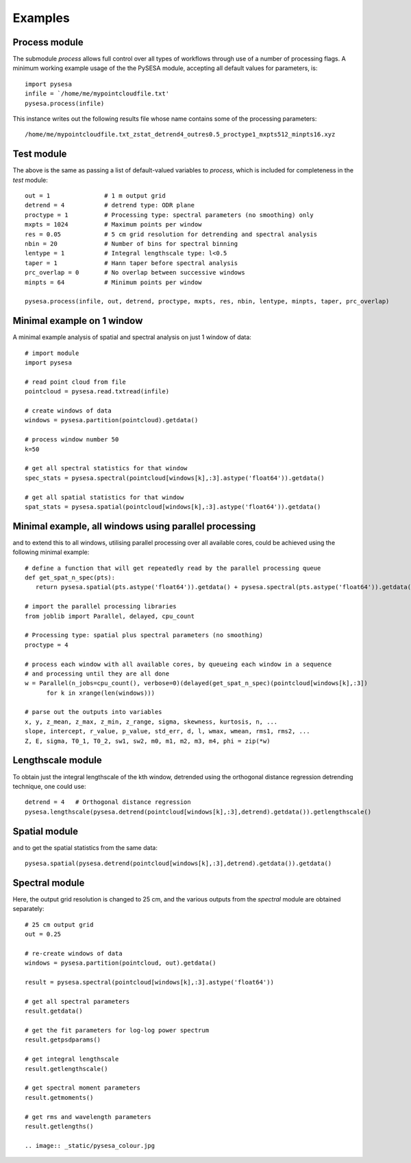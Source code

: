 .. _examples:

Examples
===================

Process module
---------------
The submodule *process* allows full control over all types of workflows through use of a number of processing flags. A minimum working example usage of the the PySESA module, accepting all default values for parameters, is::

  import pysesa
  infile = `/home/me/mypointcloudfile.txt'
  pysesa.process(infile)

This instance writes out the following results file whose name contains some of the processing parameters::
 
  /home/me/mypointcloudfile.txt_zstat_detrend4_outres0.5_proctype1_mxpts512_minpts16.xyz

Test module
---------------
The above is the same as passing a list of default-valued variables to *process*, which is included for completeness in the *test* module::

  out = 1 		# 1 m output grid
  detrend = 4 		# detrend type: ODR plane
  proctype = 1 		# Processing type: spectral parameters (no smoothing) only
  mxpts = 1024 		# Maximum points per window
  res = 0.05 		# 5 cm grid resolution for detrending and spectral analysis
  nbin = 20 		# Number of bins for spectral binning
  lentype = 1 		# Integral lengthscale type: l<0.5
  taper = 1 		# Hann taper before spectral analysis
  prc_overlap = 0 	# No overlap between successive windows
  minpts = 64 		# Minimum points per window

  pysesa.process(infile, out, detrend, proctype, mxpts, res, nbin, lentype, minpts, taper, prc_overlap)

Minimal example on 1 window
----------------------------
A minimal example analysis of spatial and spectral analysis on just 1 window of data::

  # import module
  import pysesa

  # read point cloud from file
  pointcloud = pysesa.read.txtread(infile)

  # create windows of data
  windows = pysesa.partition(pointcloud).getdata()

  # process window number 50
  k=50

  # get all spectral statistics for that window
  spec_stats = pysesa.spectral(pointcloud[windows[k],:3].astype('float64')).getdata()

  # get all spatial statistics for that window
  spat_stats = pysesa.spatial(pointcloud[windows[k],:3].astype('float64')).getdata()


Minimal example, all windows using parallel processing
--------------------------------------------------------
and to extend this to all windows, utilising parallel processing over all available cores, could be achieved using the following minimal example::
 
  # define a function that will get repeatedly read by the parallel processing queue
  def get_spat_n_spec(pts):
     return pysesa.spatial(pts.astype('float64')).getdata() + pysesa.spectral(pts.astype('float64')).getdata()

  # import the parallel processing libraries
  from joblib import Parallel, delayed, cpu_count

  # Processing type: spatial plus spectral parameters (no smoothing)
  proctype = 4

  # process each window with all available cores, by queueing each window in a sequence
  # and processing until they are all done
  w = Parallel(n_jobs=cpu_count(), verbose=0)(delayed(get_spat_n_spec)(pointcloud[windows[k],:3])
	for k in xrange(len(windows)))

  # parse out the outputs into variables
  x, y, z_mean, z_max, z_min, z_range, sigma, skewness, kurtosis, n, ...
  slope, intercept, r_value, p_value, std_err, d, l, wmax, wmean, rms1, rms2, ...
  Z, E, sigma, T0_1, T0_2, sw1, sw2, m0, m1, m2, m3, m4, phi = zip(*w)

Lengthscale module
-------------------
To obtain just the integral lengthscale of the kth window, detrended using the orthogonal distance regression detrending technique, one could use::

  detrend = 4 	# Orthogonal distance regression
  pysesa.lengthscale(pysesa.detrend(pointcloud[windows[k],:3],detrend).getdata()).getlengthscale()

Spatial module
---------------
and to get the spatial statistics from the same data::

  pysesa.spatial(pysesa.detrend(pointcloud[windows[k],:3],detrend).getdata()).getdata()

Spectral module
------------------
Here, the output grid resolution is changed to 25 cm, and the various outputs from the *spectral* module are obtained separately::

  # 25 cm output grid
  out = 0.25

  # re-create windows of data
  windows = pysesa.partition(pointcloud, out).getdata()

  result = pysesa.spectral(pointcloud[windows[k],:3].astype('float64'))

  # get all spectral parameters
  result.getdata()

  # get the fit parameters for log-log power spectrum
  result.getpsdparams()

  # get integral lengthscale
  result.getlengthscale()

  # get spectral moment parameters
  result.getmoments()

  # get rms and wavelength parameters
  result.getlengths()

  .. image:: _static/pysesa_colour.jpg
